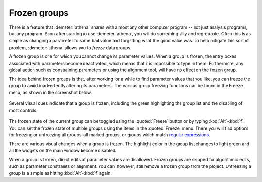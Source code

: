 
Frozen groups
=============

There is a feature that :demeter:`athena` shares with almost any other
computer program -- not just analysis programs, but any program. Soon
after starting to use :demeter:`athena`, you will do something silly
and regrettable.  Often this is as simple as changing a parameter to
some bad value and forgetting what the good value was. To help
mitigate this sort of problem, :demeter:`athena` allows you to
*freeze* data groups.

A frozen group is one for which you cannot change its parameter values.
When a group is frozen, the entry boxes associated with parameters
become deactivated, which means that it is impossible to type in them.
Furthermore, any global action such as constraining parameters or using
the alignment tool, will have no effect on the frozen group.

The idea behind frozen groups is that, after working for a while to find
parameter values that you like, you can freeze the group to avoid
inadvertently altering its parameters. The various group freezing
functions can be found in the Freeze menu, as shown in the screenshot
below.

.. _fig-freeze:

.. figure:: ../../_images/ui_freeze.png
   :target: ../_images/ui_freeze.png
   :width: 65%
   :align: center

   Several visual cues indicate that a group is frozen, including the green
   highlighting the group list and the disabling of most controls.

The frozen state of the current group can be toggled using the
:quoted:`Freeze` button or by typing :kbd:`Alt`-:kbd:`f`. You can
set the frozen state of multiple groups using the items in the
:quoted:`Freeze` menu. There you will find options for freezing or
unfreezing all groups, all marked groups, or groups which match
`regular expressions
<mark.html#using-regular-expressions-to-mark-groups>`__.

There are various visual changes when a group is frozen. The highlight
color in the group list changes to light green and all the widgets on
the main window become disabled.

When a group is frozen, direct edits of parameter values are
disallowed.  Frozen groups are skipped for algorithmic edits, such as
parameter constraints or alignment. You can, however, still remove a
frozen group from the project. Unfreezing a group is a simple as
hitting :kbd:`Alt`-:kbd:`f` again.

